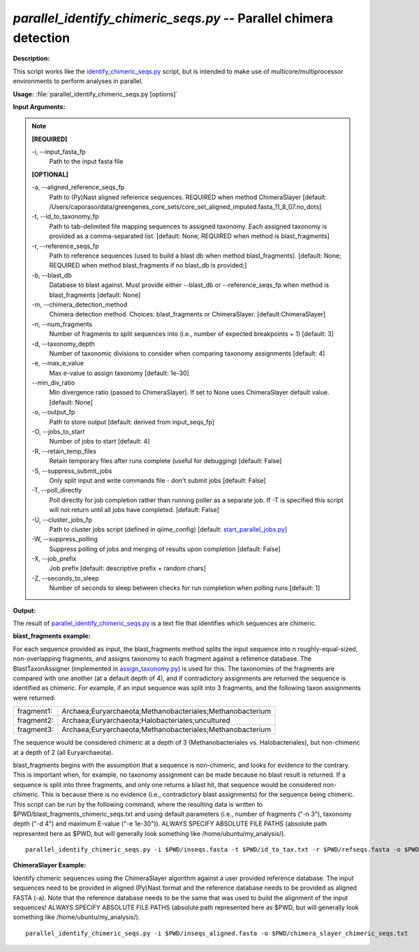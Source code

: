 .. _parallel_identify_chimeric_seqs:

.. index:: parallel_identify_chimeric_seqs.py

*parallel_identify_chimeric_seqs.py* -- Parallel chimera detection
^^^^^^^^^^^^^^^^^^^^^^^^^^^^^^^^^^^^^^^^^^^^^^^^^^^^^^^^^^^^^^^^^^^^^^^^^^^^^^^^^^^^^^^^^^^^^^^^^^^^^^^^^^^^^^^^^^^^^^^^^^^^^^^^^^^^^^^^^^^^^^^^^^^^^^^^^^^^^^^^^^^^^^^^^^^^^^^^^^^^^^^^^^^^^^^^^^^^^^^^^^^^^^^^^^^^^^^^^^^^^^^^^^^^^^^^^^^^^^^^^^^^^^^^^^^^^^^^^^^^^^^^^^^^^^^^^^^^^^^^^^^^^

**Description:**

This script works like the `identify_chimeric_seqs.py <./identify_chimeric_seqs.html>`_ script, but is intended to make use of multicore/multiprocessor environments to perform analyses in parallel.


**Usage:** :file:`parallel_identify_chimeric_seqs.py [options]`

**Input Arguments:**

.. note::

	
	**[REQUIRED]**
		
	-i, `-`-input_fasta_fp
		Path to the input fasta file
	
	**[OPTIONAL]**
		
	-a, `-`-aligned_reference_seqs_fp
		Path to (Py)Nast aligned reference sequences. REQUIRED when method ChimeraSlayer [default: /Users/caporaso/data/greengenes_core_sets/core_set_aligned_imputed.fasta_11_8_07.no_dots]
	-t, `-`-id_to_taxonomy_fp
		Path to tab-delimited file mapping sequences to assigned taxonomy. Each assigned taxonomy is provided as a comma-separated list. [default: None; REQUIRED when method is blast_fragments]
	-r, `-`-reference_seqs_fp
		Path to reference sequences (used to build a blast db when method blast_fragments). [default: None; REQUIRED when method blast_fragments if no blast_db is provided;]
	-b, `-`-blast_db
		Database to blast against. Must provide either --blast_db or --reference_seqs_fp when method is blast_fragments [default: None]
	-m, `-`-chimera_detection_method
		Chimera detection method. Choices: blast_fragments or ChimeraSlayer. [default:ChimeraSlayer]
	-n, `-`-num_fragments
		Number of fragments to split sequences into (i.e., number of expected breakpoints + 1) [default: 3]
	-d, `-`-taxonomy_depth
		Number of taxonomic divisions to consider when comparing taxonomy assignments [default: 4]
	-e, `-`-max_e_value
		Max e-value to assign taxonomy [default: 1e-30]
	`-`-min_div_ratio
		Min divergence ratio (passed to ChimeraSlayer). If set to None uses ChimeraSlayer default value.  [default: None]
	-o, `-`-output_fp
		Path to store output [default: derived from input_seqs_fp]
	-O, `-`-jobs_to_start
		Number of jobs to start [default: 4]
	-R, `-`-retain_temp_files
		Retain temporary files after runs complete (useful for debugging) [default: False]
	-S, `-`-suppress_submit_jobs
		Only split input and write commands file - don't submit jobs [default: False]
	-T, `-`-poll_directly
		Poll directly for job completion rather than running poller as a separate job. If -T is specified this script will not return until all jobs have completed. [default: False]
	-U, `-`-cluster_jobs_fp
		Path to cluster jobs script (defined in qiime_config)  [default: `start_parallel_jobs.py <./start_parallel_jobs.html>`_]
	-W, `-`-suppress_polling
		Suppress polling of jobs and merging of results upon completion [default: False]
	-X, `-`-job_prefix
		Job prefix [default: descriptive prefix + random chars]
	-Z, `-`-seconds_to_sleep
		Number of seconds to sleep between checks for run  completion when polling runs [default: 1]


**Output:**

The result of `parallel_identify_chimeric_seqs.py <./parallel_identify_chimeric_seqs.html>`_ is a text file that identifies which sequences are chimeric.


**blast_fragments example:**

For each sequence provided as input, the blast_fragments method splits the input sequence into n roughly-equal-sized, non-overlapping fragments, and assigns taxonomy to each fragment against a reference database. The BlastTaxonAssigner (implemented in `assign_taxonomy.py <./assign_taxonomy.html>`_) is used for this. The taxonomies of the fragments are compared with one another (at a default depth of 4), and if contradictory assignments are returned the sequence is identified as chimeric. For example, if an input sequence was split into 3 fragments, and the following taxon assignments were returned:

==========  ==========================================================
fragment1:  Archaea;Euryarchaeota;Methanobacteriales;Methanobacterium
fragment2:  Archaea;Euryarchaeota;Halobacteriales;uncultured
fragment3:  Archaea;Euryarchaeota;Methanobacteriales;Methanobacterium
==========  ==========================================================

The sequence would be considered chimeric at a depth of 3 (Methanobacteriales vs. Halobacteriales), but non-chimeric at a depth of 2 (all Euryarchaeota).

blast_fragments begins with the assumption that a sequence is non-chimeric, and looks for evidence to the contrary. This is important when, for example, no taxonomy assignment can be made because no blast result is returned. If a sequence is split into three fragments, and only one returns a blast hit, that sequence would be considered non-chimeric. This is because there is no evidence (i.e., contradictory blast assignments) for the sequence being chimeric. This script can be run by the following command, where the resulting data is written to $PWD/blast_fragments_chimeric_seqs.txt and using default parameters (i.e., number of fragments ("-n 3"), taxonomy depth ("-d 4") and maximum E-value ("-e 1e-30")). ALWAYS SPECIFY ABSOLUTE FILE PATHS (absolute path represented here as $PWD, but will generally look something like /home/ubuntu/my_analysis/).

::

	parallel_identify_chimeric_seqs.py -i $PWD/inseqs.fasta -t $PWD/id_to_tax.txt -r $PWD/refseqs.fasta -o $PWD/blast_fragments_chimeric_seqs.txt -m blast_fragments

**ChimeraSlayer Example:**

Identify chimeric sequences using the ChimeraSlayer algorithm against a user provided reference database. The input sequences need to be provided in aligned (Py)Nast format and the reference database needs to be provided as aligned FASTA (-a). Note that the reference database needs to be the same that was used to build the alignment of the input sequences! ALWAYS SPECIFY ABSOLUTE FILE PATHS (absolute path represented here as $PWD, but will generally look something like /home/ubuntu/my_analysis/).

::

	parallel_identify_chimeric_seqs.py -i $PWD/inseqs_aligned.fasta -o $PWD/chimera_slayer_chimeric_seqs.txt


